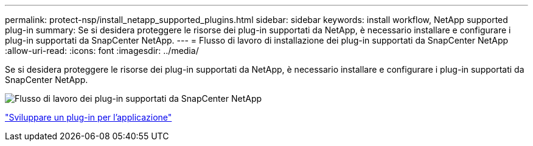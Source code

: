 ---
permalink: protect-nsp/install_netapp_supported_plugins.html 
sidebar: sidebar 
keywords: install workflow, NetApp supported plug-in 
summary: Se si desidera proteggere le risorse dei plug-in supportati da NetApp, è necessario installare e configurare i plug-in supportati da SnapCenter NetApp. 
---
= Flusso di lavoro di installazione dei plug-in supportati da SnapCenter NetApp
:allow-uri-read: 
:icons: font
:imagesdir: ../media/


[role="lead"]
Se si desidera proteggere le risorse dei plug-in supportati da NetApp, è necessario installare e configurare i plug-in supportati da SnapCenter NetApp.

image::../media/scc_install_configure_workflow.png[Flusso di lavoro dei plug-in supportati da SnapCenter NetApp]

link:develop_a_plug_in_for_your_application.html["Sviluppare un plug-in per l'applicazione"]
